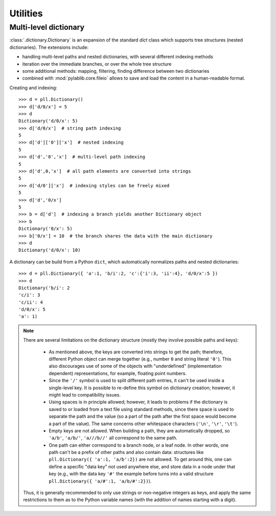 =========
Utilities
=========

----------------------
Multi-level dictionary
----------------------

:class:`.dictionary.Dictionary` is an expansion of the standard `dict` class which supports tree structures (nested dictionaries). The extensions include:

- handling multi-level paths and nested dictionaries, with several different indexing methods
- iteration over the immediate branches, or over the whole tree structure
- some additional methods: mapping, filtering, finding difference between two dictionaries
- combined with :mod:`pylablib.core.fileio` allows to save and load the content in a human-readable format.

Creating and indexing::

    >>> d = pll.Dictionary()
    >>> d['d/0/x'] = 5
    >>> d
    Dictionary('d/0/x': 5)
    >>> d['d/0/x']  # string path indexing
    5
    >>> d['d']['0']['x']  # nested indexing
    5
    >>> d['d','0','x']  # multi-level path indexing
    5
    >>> d['d',0,'x']  # all path elements are converted into strings
    5
    >>> d['d/0']['x']  # indexing styles can be freely mixed
    5
    >>> d['d','0/x']
    5
    >>> b = d['d']  # indexing a branch yields another Dictionary object
    >>> b
    Dictionary('0/x': 5)
    >>> b['0/x'] = 10  # the branch shares the data with the main dictionary
    >>> d
    Dictionary('d/0/x': 10)

A dictionary can be build from a Python ``dict``, which automatically normalizes paths and nested dictionaries::

    >>> d = pll.Dictionary({ 'a':1, 'b/i':2, 'c':{'i':3, 'ii':4}, 'd/0/x':5 })
    >>> d
    Dictionary('b/i': 2
    'c/i': 3
    'c/ii': 4
    'd/0/x': 5
    'a': 1)

.. note::
    There are several limitations on the dictionary structure (mostly they involve possible paths and keys):

        - As mentioned above, the keys are converted into strings to get the path; therefore, different Python object can merge together (e.g., number ``0`` and string literal ``'0'``). This also discourages use of some of the objects with "underdefined" (implementation dependent) representations, for example, floating point numbers.
        - Since the ``'/'`` symbol is used to split different path entries, it can't be used inside a single-level key. It is possible to re-define this symbol on dictionary creation; however, it might lead to compatibility issues.
        - Using spaces is in principle allowed; however, it leads to problems if the dictionary is saved to or loaded from a text file using standard methods, since there space is used to separate the path and the value (so a part of the path after the first space would become a part of the value). The same concerns other whitespace characters (``'\n'``, ``'\r'``, ``'\t'``).
        - Empty keys are not allowed. When building a path, they are automatically dropped, so ``'a/b'``, ``'a/b/'``, ``'a///b//'`` all correspond to the same path.
        - One path can either correspond to a branch node, or a leaf node. In other words, one path can't be a prefix of other paths and also contain data: structures like ``pll.Dictionary({ 'a':1, 'a/b':2})`` are not allowed. To get around this, one can define a specific "data key" not used anywhere else, and store data in a node under that key (e.g., with the data key ``'#'`` the example before turns into a valid structure ``pll.Dictionary({ 'a/#':1, 'a/b/#':2})``).

    Thus, it is generally recommended to only use strings or non-negative integers as keys, and apply the same restrictions to them as to the Python variable names (with the addition of names starting with a digit).